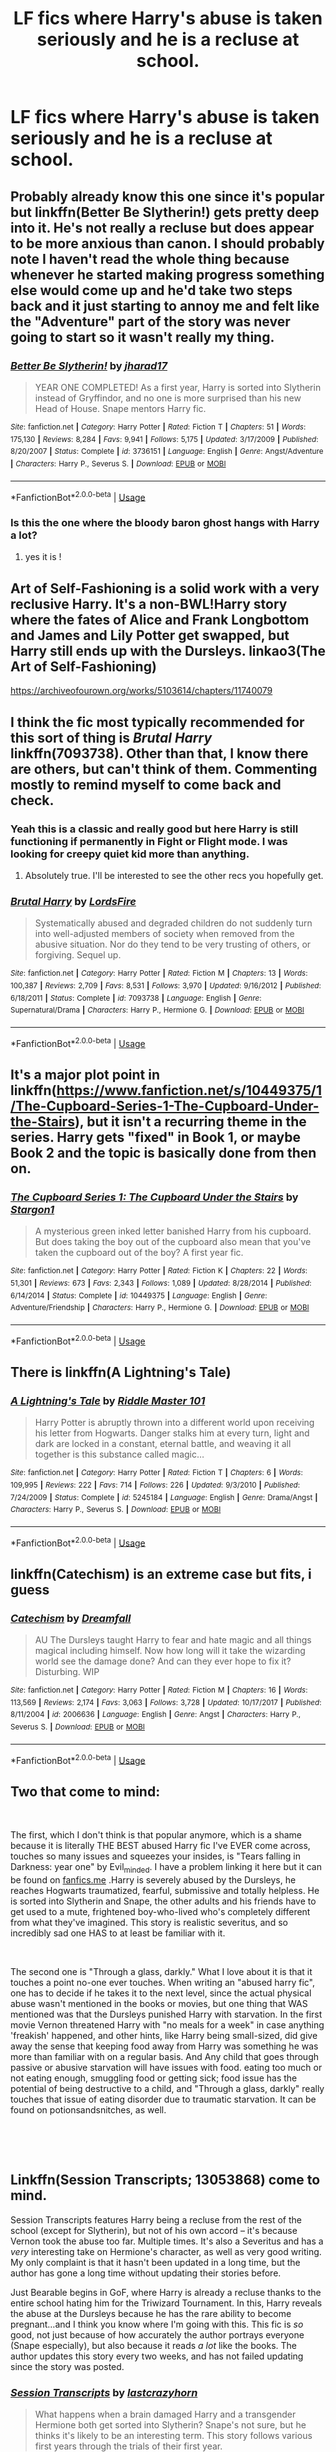 #+TITLE: LF fics where Harry's abuse is taken seriously and he is a recluse at school.

* LF fics where Harry's abuse is taken seriously and he is a recluse at school.
:PROPERTIES:
:Author: Mister_Phantom
:Score: 13
:DateUnix: 1542482300.0
:DateShort: 2018-Nov-17
:FlairText: Request
:END:

** Probably already know this one since it's popular but linkffn(Better Be Slytherin!) gets pretty deep into it. He's not really a recluse but does appear to be more anxious than canon. I should probably note I haven't read the whole thing because whenever he started making progress something else would come up and he'd take two steps back and it just starting to annoy me and felt like the "Adventure" part of the story was never going to start so it wasn't really my thing.
:PROPERTIES:
:Author: WantDiscussion
:Score: 9
:DateUnix: 1542487059.0
:DateShort: 2018-Nov-18
:END:

*** [[https://www.fanfiction.net/s/3736151/1/][*/Better Be Slytherin!/*]] by [[https://www.fanfiction.net/u/1298924/jharad17][/jharad17/]]

#+begin_quote
  YEAR ONE COMPLETED! As a first year, Harry is sorted into Slytherin instead of Gryffindor, and no one is more surprised than his new Head of House. Snape mentors Harry fic.
#+end_quote

^{/Site/:} ^{fanfiction.net} ^{*|*} ^{/Category/:} ^{Harry} ^{Potter} ^{*|*} ^{/Rated/:} ^{Fiction} ^{T} ^{*|*} ^{/Chapters/:} ^{51} ^{*|*} ^{/Words/:} ^{175,130} ^{*|*} ^{/Reviews/:} ^{8,284} ^{*|*} ^{/Favs/:} ^{9,941} ^{*|*} ^{/Follows/:} ^{5,175} ^{*|*} ^{/Updated/:} ^{3/17/2009} ^{*|*} ^{/Published/:} ^{8/20/2007} ^{*|*} ^{/Status/:} ^{Complete} ^{*|*} ^{/id/:} ^{3736151} ^{*|*} ^{/Language/:} ^{English} ^{*|*} ^{/Genre/:} ^{Angst/Adventure} ^{*|*} ^{/Characters/:} ^{Harry} ^{P.,} ^{Severus} ^{S.} ^{*|*} ^{/Download/:} ^{[[http://www.ff2ebook.com/old/ffn-bot/index.php?id=3736151&source=ff&filetype=epub][EPUB]]} ^{or} ^{[[http://www.ff2ebook.com/old/ffn-bot/index.php?id=3736151&source=ff&filetype=mobi][MOBI]]}

--------------

*FanfictionBot*^{2.0.0-beta} | [[https://github.com/tusing/reddit-ffn-bot/wiki/Usage][Usage]]
:PROPERTIES:
:Author: FanfictionBot
:Score: 1
:DateUnix: 1542487084.0
:DateShort: 2018-Nov-18
:END:


*** Is this the one where the bloody baron ghost hangs with Harry a lot?
:PROPERTIES:
:Author: TheVoteMote
:Score: 1
:DateUnix: 1542512332.0
:DateShort: 2018-Nov-18
:END:

**** yes it is !
:PROPERTIES:
:Author: BlueJFisher
:Score: 1
:DateUnix: 1542581056.0
:DateShort: 2018-Nov-19
:END:


** Art of Self-Fashioning is a solid work with a very reclusive Harry. It's a non-BWL!Harry story where the fates of Alice and Frank Longbottom and James and Lily Potter get swapped, but Harry still ends up with the Dursleys. linkao3(The Art of Self-Fashioning)

[[https://archiveofourown.org/works/5103614/chapters/11740079]]
:PROPERTIES:
:Author: Efficient_Assistant
:Score: 3
:DateUnix: 1542554862.0
:DateShort: 2018-Nov-18
:END:


** I think the fic most typically recommended for this sort of thing is /Brutal Harry/ linkffn(7093738). Other than that, I know there are others, but can't think of them. Commenting mostly to remind myself to come back and check.
:PROPERTIES:
:Score: 6
:DateUnix: 1542484155.0
:DateShort: 2018-Nov-17
:END:

*** Yeah this is a classic and really good but here Harry is still functioning if permanently in Fight or Flight mode. I was looking for creepy quiet kid more than anything.
:PROPERTIES:
:Author: Mister_Phantom
:Score: 3
:DateUnix: 1542484471.0
:DateShort: 2018-Nov-17
:END:

**** Absolutely true. I'll be interested to see the other recs you hopefully get.
:PROPERTIES:
:Score: 3
:DateUnix: 1542484776.0
:DateShort: 2018-Nov-17
:END:


*** [[https://www.fanfiction.net/s/7093738/1/][*/Brutal Harry/*]] by [[https://www.fanfiction.net/u/2503838/LordsFire][/LordsFire/]]

#+begin_quote
  Systematically abused and degraded children do not suddenly turn into well-adjusted members of society when removed from the abusive situation. Nor do they tend to be very trusting of others, or forgiving. Sequel up.
#+end_quote

^{/Site/:} ^{fanfiction.net} ^{*|*} ^{/Category/:} ^{Harry} ^{Potter} ^{*|*} ^{/Rated/:} ^{Fiction} ^{M} ^{*|*} ^{/Chapters/:} ^{13} ^{*|*} ^{/Words/:} ^{100,387} ^{*|*} ^{/Reviews/:} ^{2,709} ^{*|*} ^{/Favs/:} ^{8,531} ^{*|*} ^{/Follows/:} ^{3,970} ^{*|*} ^{/Updated/:} ^{9/16/2012} ^{*|*} ^{/Published/:} ^{6/18/2011} ^{*|*} ^{/Status/:} ^{Complete} ^{*|*} ^{/id/:} ^{7093738} ^{*|*} ^{/Language/:} ^{English} ^{*|*} ^{/Genre/:} ^{Supernatural/Drama} ^{*|*} ^{/Characters/:} ^{Harry} ^{P.,} ^{Hermione} ^{G.} ^{*|*} ^{/Download/:} ^{[[http://www.ff2ebook.com/old/ffn-bot/index.php?id=7093738&source=ff&filetype=epub][EPUB]]} ^{or} ^{[[http://www.ff2ebook.com/old/ffn-bot/index.php?id=7093738&source=ff&filetype=mobi][MOBI]]}

--------------

*FanfictionBot*^{2.0.0-beta} | [[https://github.com/tusing/reddit-ffn-bot/wiki/Usage][Usage]]
:PROPERTIES:
:Author: FanfictionBot
:Score: 1
:DateUnix: 1542484205.0
:DateShort: 2018-Nov-17
:END:


** It's a major plot point in linkffn([[https://www.fanfiction.net/s/10449375/1/The-Cupboard-Series-1-The-Cupboard-Under-the-Stairs]]), but it isn't a recurring theme in the series. Harry gets "fixed" in Book 1, or maybe Book 2 and the topic is basically done from then on.
:PROPERTIES:
:Author: Deathcrow
:Score: 2
:DateUnix: 1542497945.0
:DateShort: 2018-Nov-18
:END:

*** [[https://www.fanfiction.net/s/10449375/1/][*/The Cupboard Series 1: The Cupboard Under the Stairs/*]] by [[https://www.fanfiction.net/u/5643202/Stargon1][/Stargon1/]]

#+begin_quote
  A mysterious green inked letter banished Harry from his cupboard. But does taking the boy out of the cupboard also mean that you've taken the cupboard out of the boy? A first year fic.
#+end_quote

^{/Site/:} ^{fanfiction.net} ^{*|*} ^{/Category/:} ^{Harry} ^{Potter} ^{*|*} ^{/Rated/:} ^{Fiction} ^{K} ^{*|*} ^{/Chapters/:} ^{22} ^{*|*} ^{/Words/:} ^{51,301} ^{*|*} ^{/Reviews/:} ^{673} ^{*|*} ^{/Favs/:} ^{2,343} ^{*|*} ^{/Follows/:} ^{1,089} ^{*|*} ^{/Updated/:} ^{8/28/2014} ^{*|*} ^{/Published/:} ^{6/14/2014} ^{*|*} ^{/Status/:} ^{Complete} ^{*|*} ^{/id/:} ^{10449375} ^{*|*} ^{/Language/:} ^{English} ^{*|*} ^{/Genre/:} ^{Adventure/Friendship} ^{*|*} ^{/Characters/:} ^{Harry} ^{P.,} ^{Hermione} ^{G.} ^{*|*} ^{/Download/:} ^{[[http://www.ff2ebook.com/old/ffn-bot/index.php?id=10449375&source=ff&filetype=epub][EPUB]]} ^{or} ^{[[http://www.ff2ebook.com/old/ffn-bot/index.php?id=10449375&source=ff&filetype=mobi][MOBI]]}

--------------

*FanfictionBot*^{2.0.0-beta} | [[https://github.com/tusing/reddit-ffn-bot/wiki/Usage][Usage]]
:PROPERTIES:
:Author: FanfictionBot
:Score: 1
:DateUnix: 1542498003.0
:DateShort: 2018-Nov-18
:END:


** There is linkffn(A Lightning's Tale)
:PROPERTIES:
:Author: Namzeh011
:Score: 2
:DateUnix: 1542503185.0
:DateShort: 2018-Nov-18
:END:

*** [[https://www.fanfiction.net/s/5245184/1/][*/A Lightning's Tale/*]] by [[https://www.fanfiction.net/u/1941421/Riddle-Master-101][/Riddle Master 101/]]

#+begin_quote
  Harry Potter is abruptly thrown into a different world upon receiving his letter from Hogwarts. Danger stalks him at every turn, light and dark are locked in a constant, eternal battle, and weaving it all together is this substance called magic...
#+end_quote

^{/Site/:} ^{fanfiction.net} ^{*|*} ^{/Category/:} ^{Harry} ^{Potter} ^{*|*} ^{/Rated/:} ^{Fiction} ^{T} ^{*|*} ^{/Chapters/:} ^{6} ^{*|*} ^{/Words/:} ^{109,995} ^{*|*} ^{/Reviews/:} ^{222} ^{*|*} ^{/Favs/:} ^{714} ^{*|*} ^{/Follows/:} ^{226} ^{*|*} ^{/Updated/:} ^{9/3/2010} ^{*|*} ^{/Published/:} ^{7/24/2009} ^{*|*} ^{/Status/:} ^{Complete} ^{*|*} ^{/id/:} ^{5245184} ^{*|*} ^{/Language/:} ^{English} ^{*|*} ^{/Genre/:} ^{Drama/Angst} ^{*|*} ^{/Characters/:} ^{Harry} ^{P.,} ^{Severus} ^{S.} ^{*|*} ^{/Download/:} ^{[[http://www.ff2ebook.com/old/ffn-bot/index.php?id=5245184&source=ff&filetype=epub][EPUB]]} ^{or} ^{[[http://www.ff2ebook.com/old/ffn-bot/index.php?id=5245184&source=ff&filetype=mobi][MOBI]]}

--------------

*FanfictionBot*^{2.0.0-beta} | [[https://github.com/tusing/reddit-ffn-bot/wiki/Usage][Usage]]
:PROPERTIES:
:Author: FanfictionBot
:Score: 1
:DateUnix: 1542503206.0
:DateShort: 2018-Nov-18
:END:


** linkffn(Catechism) is an extreme case but fits, i guess
:PROPERTIES:
:Author: natus92
:Score: 2
:DateUnix: 1542507432.0
:DateShort: 2018-Nov-18
:END:

*** [[https://www.fanfiction.net/s/2006636/1/][*/Catechism/*]] by [[https://www.fanfiction.net/u/584081/Dreamfall][/Dreamfall/]]

#+begin_quote
  AU The Dursleys taught Harry to fear and hate magic and all things magical including himself. Now how long will it take the wizarding world see the damage done? And can they ever hope to fix it? Disturbing. WIP
#+end_quote

^{/Site/:} ^{fanfiction.net} ^{*|*} ^{/Category/:} ^{Harry} ^{Potter} ^{*|*} ^{/Rated/:} ^{Fiction} ^{M} ^{*|*} ^{/Chapters/:} ^{16} ^{*|*} ^{/Words/:} ^{113,569} ^{*|*} ^{/Reviews/:} ^{2,174} ^{*|*} ^{/Favs/:} ^{3,063} ^{*|*} ^{/Follows/:} ^{3,728} ^{*|*} ^{/Updated/:} ^{10/17/2017} ^{*|*} ^{/Published/:} ^{8/11/2004} ^{*|*} ^{/id/:} ^{2006636} ^{*|*} ^{/Language/:} ^{English} ^{*|*} ^{/Genre/:} ^{Angst} ^{*|*} ^{/Characters/:} ^{Harry} ^{P.,} ^{Severus} ^{S.} ^{*|*} ^{/Download/:} ^{[[http://www.ff2ebook.com/old/ffn-bot/index.php?id=2006636&source=ff&filetype=epub][EPUB]]} ^{or} ^{[[http://www.ff2ebook.com/old/ffn-bot/index.php?id=2006636&source=ff&filetype=mobi][MOBI]]}

--------------

*FanfictionBot*^{2.0.0-beta} | [[https://github.com/tusing/reddit-ffn-bot/wiki/Usage][Usage]]
:PROPERTIES:
:Author: FanfictionBot
:Score: 1
:DateUnix: 1542507459.0
:DateShort: 2018-Nov-18
:END:


** Two that come to mind:

​

The first, which I don't think is that popular anymore, which is a shame because it is literally THE BEST abused Harry fic I've EVER come across, touches so many issues and squeezes your insides, is "Tears falling in Darkness: year one" by Evil_minded. I have a problem linking it here but it can be found on [[https://fanfics.me][fanfics.me]] .Harry is severely abused by the Dursleys, he reaches Hogwarts traumatized, fearful, submissive and totally helpless. He is sorted into Slytherin and Snape, the other adults and his friends have to get used to a mute, frightened boy-who-lived who's completely different from what they've imagined. This story is realistic severitus, and so incredibly sad one HAS to at least be familiar with it.

​

The second one is "Through a glass, darkly." What I love about it is that it touches a point no-one ever touches. When writing an "abused harry fic", one has to decide if he takes it to the next level, since the actual physical abuse wasn't mentioned in the books or movies, but one thing that WAS mentioned was that the Dursleys punished Harry with starvation. In the first movie Vernon threatened Harry with "no meals for a week" in case anything 'freakish' happened, and other hints, like Harry being small-sized, did give away the sense that keeping food away from Harry was something he was more than familiar with on a regular basis. And Any child that goes through passive or abusive starvation will have issues with food. eating too much or not eating enough, smuggling food or getting sick; food issue has the potential of being destructive to a child, and "Through a glass, darkly" really touches that issue of eating disorder due to traumatic starvation. It can be found on potionsandsnitches, as well.

​

​
:PROPERTIES:
:Author: Lipush
:Score: 2
:DateUnix: 1542585535.0
:DateShort: 2018-Nov-19
:END:


** Linkffn(Session Transcripts; 13053868) come to mind.

Session Transcripts features Harry being a recluse from the rest of the school (except for Slytherin), but not of his own accord -- it's because Vernon took the abuse too far. Multiple times. It's also a Severitus and has a /very/ interesting take on Hermione's character, as well as very good writing. My only complaint is that it hasn't been updated in a long time, but the author has gone a long time without updating their stories before.

Just Bearable begins in GoF, where Harry is already a recluse thanks to the entire school hating him for the Triwizard Tournament. In this, Harry reveals the abuse at the Dursleys because he has the rare ability to become pregnant...and I think you know where I'm going with this. This fic is /so/ good, not just because of how accurately the author portrays everyone (Snape especially), but also because it reads /a lot/ like the books. The author updates this story every two weeks, and has not failed updating since the story was posted.
:PROPERTIES:
:Author: kayjayme813
:Score: 1
:DateUnix: 1542503038.0
:DateShort: 2018-Nov-18
:END:

*** [[https://www.fanfiction.net/s/7508449/1/][*/Session Transcripts/*]] by [[https://www.fanfiction.net/u/1715129/lastcrazyhorn][/lastcrazyhorn/]]

#+begin_quote
  What happens when a brain damaged Harry and a transgender Hermione both get sorted into Slytherin? Snape's not sure, but he thinks it's likely to be an interesting term. This story follows various first years through the trials of their first year.
#+end_quote

^{/Site/:} ^{fanfiction.net} ^{*|*} ^{/Category/:} ^{Harry} ^{Potter} ^{*|*} ^{/Rated/:} ^{Fiction} ^{T} ^{*|*} ^{/Chapters/:} ^{25} ^{*|*} ^{/Words/:} ^{134,660} ^{*|*} ^{/Reviews/:} ^{2,487} ^{*|*} ^{/Favs/:} ^{3,893} ^{*|*} ^{/Follows/:} ^{4,502} ^{*|*} ^{/Updated/:} ^{7/8/2017} ^{*|*} ^{/Published/:} ^{10/30/2011} ^{*|*} ^{/id/:} ^{7508449} ^{*|*} ^{/Language/:} ^{English} ^{*|*} ^{/Genre/:} ^{Hurt/Comfort/Friendship} ^{*|*} ^{/Characters/:} ^{Severus} ^{S.,} ^{Harry} ^{P.} ^{*|*} ^{/Download/:} ^{[[http://www.ff2ebook.com/old/ffn-bot/index.php?id=7508449&source=ff&filetype=epub][EPUB]]} ^{or} ^{[[http://www.ff2ebook.com/old/ffn-bot/index.php?id=7508449&source=ff&filetype=mobi][MOBI]]}

--------------

[[https://www.fanfiction.net/s/13053868/1/][*/Just Bearable/*]] by [[https://www.fanfiction.net/u/9137089/jstrat01][/jstrat01/]]

#+begin_quote
  Just when fourth year couldn't get any worse, Harry must make revelations that could bring his entire world tumbling around his ears. With his friends being less than supportive, who will he turn to to make it through the toughest year of his life? Contains Mpreg. Abused!Harry. Severitus-ish. Contains mentions of rape and child abuse, but no details. Contains OC. I own nothing!
#+end_quote

^{/Site/:} ^{fanfiction.net} ^{*|*} ^{/Category/:} ^{Harry} ^{Potter} ^{*|*} ^{/Rated/:} ^{Fiction} ^{T} ^{*|*} ^{/Chapters/:} ^{9} ^{*|*} ^{/Words/:} ^{76,426} ^{*|*} ^{/Reviews/:} ^{90} ^{*|*} ^{/Favs/:} ^{156} ^{*|*} ^{/Follows/:} ^{263} ^{*|*} ^{/Updated/:} ^{11/9} ^{*|*} ^{/Published/:} ^{9/2} ^{*|*} ^{/id/:} ^{13053868} ^{*|*} ^{/Language/:} ^{English} ^{*|*} ^{/Characters/:} ^{Harry} ^{P.,} ^{Severus} ^{S.} ^{*|*} ^{/Download/:} ^{[[http://www.ff2ebook.com/old/ffn-bot/index.php?id=13053868&source=ff&filetype=epub][EPUB]]} ^{or} ^{[[http://www.ff2ebook.com/old/ffn-bot/index.php?id=13053868&source=ff&filetype=mobi][MOBI]]}

--------------

*FanfictionBot*^{2.0.0-beta} | [[https://github.com/tusing/reddit-ffn-bot/wiki/Usage][Usage]]
:PROPERTIES:
:Author: FanfictionBot
:Score: 2
:DateUnix: 1542503058.0
:DateShort: 2018-Nov-18
:END:


** this is an au where harry is raised in an orphanage so it might not interest you, but Building Bridges by Melethril features an abused Harry and one of the main conflicts is that he struggles a lot at Hogwarts socialising with normal kids and a lot of ppl treat him like he's dangerous so he's a bit reclusive and quiet. I'm probably mostly fond of it bc I've been reading it for like 7 years (it started in 2010 and had a 6-year hiatus only to be updated this summer, which completely threw me lmao) but it's a solid fic ! one of those ones where you can see the author progress as they write (harry in this does begin sort of Mary-Sue and angsty, but by now he's very developed and a great character) linkffn(6427995)
:PROPERTIES:
:Author: BlueJFisher
:Score: 1
:DateUnix: 1542581648.0
:DateShort: 2018-Nov-19
:END:

*** [[https://www.fanfiction.net/s/6427995/1/][*/Building Bridges/*]] by [[https://www.fanfiction.net/u/2370675/Melethril][/Melethril/]]

#+begin_quote
  Harry was proclaimed dead when he was two years old and ended up in an orphanage. But that was only the beginning of his journey. While trying to find his place in the world of magic, he never forgets those whom he views as family.
#+end_quote

^{/Site/:} ^{fanfiction.net} ^{*|*} ^{/Category/:} ^{Harry} ^{Potter} ^{*|*} ^{/Rated/:} ^{Fiction} ^{T} ^{*|*} ^{/Chapters/:} ^{33} ^{*|*} ^{/Words/:} ^{212,543} ^{*|*} ^{/Reviews/:} ^{3,135} ^{*|*} ^{/Favs/:} ^{6,240} ^{*|*} ^{/Follows/:} ^{7,009} ^{*|*} ^{/Updated/:} ^{10/2} ^{*|*} ^{/Published/:} ^{10/26/2010} ^{*|*} ^{/id/:} ^{6427995} ^{*|*} ^{/Language/:} ^{English} ^{*|*} ^{/Characters/:} ^{Harry} ^{P.} ^{*|*} ^{/Download/:} ^{[[http://www.ff2ebook.com/old/ffn-bot/index.php?id=6427995&source=ff&filetype=epub][EPUB]]} ^{or} ^{[[http://www.ff2ebook.com/old/ffn-bot/index.php?id=6427995&source=ff&filetype=mobi][MOBI]]}

--------------

*FanfictionBot*^{2.0.0-beta} | [[https://github.com/tusing/reddit-ffn-bot/wiki/Usage][Usage]]
:PROPERTIES:
:Author: FanfictionBot
:Score: 1
:DateUnix: 1542581661.0
:DateShort: 2018-Nov-19
:END:
